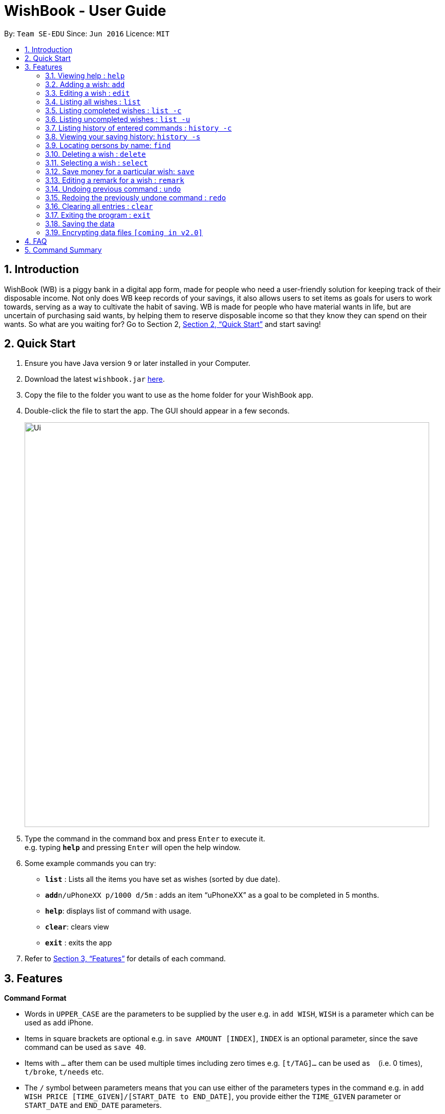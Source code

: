= WishBook - User Guide
:site-section: UserGuide
:toc:
:toc-title:
:toc-placement: preamble
:sectnums:
:imagesDir: images
:stylesDir: stylesheets
:xrefstyle: full
:experimental:
ifdef::env-github[]
:tip-caption: :bulb:
:note-caption: :information_source:
endif::[]
:repoURL: https://github.com/CS2103-AY1819S1-T16-1/main

By: `Team SE-EDU`      Since: `Jun 2016`      Licence: `MIT`

== Introduction
WishBook (WB) is a piggy bank in a digital app form, made for people who need a user-friendly solution for keeping track of their disposable income. Not only does WB keep records of your savings, it also allows users to set items as goals for users to work towards, serving as a way to cultivate the habit of saving. WB is made for people who have material wants in life, but are uncertain of purchasing said wants, by helping them to reserve disposable income so that they know they can spend on their wants. So what are you waiting for? Go to Section 2, <<Quick Start>> and start saving!

== Quick Start

.  Ensure you have Java version `9` or later installed in your Computer.
.  Download the latest `wishbook.jar` link:{repoURL}/releases[here].
.  Copy the file to the folder you want to use as the home folder for your WishBook app.
.  Double-click the file to start the app. The GUI should appear in a few seconds.
+
image::Ui.png[width="790"]
+
.  Type the command in the command box and press kbd:[Enter] to execute it. +
e.g. typing *`help`* and pressing kbd:[Enter] will open the help window.
.  Some example commands you can try:

* *`list`* : Lists all the items you have set as wishes (sorted by due date).
* **`add`**`n/uPhoneXX p/1000 d/5m` : adds an item “uPhoneXX” as a goal to be completed in 5 months.
* *`help`*: displays list of command with usage.
* *`clear`*: clears view
* *`exit`* : exits the app


.  Refer to <<Features>> for details of each command.

[[Features]]
== Features

====
*Command Format*

* Words in `UPPER_CASE` are the parameters to be supplied by the user e.g. in `add WISH`, `WISH` is a parameter which can be used as add iPhone.
* Items in square brackets are optional e.g. in `save AMOUNT [INDEX]`, `INDEX` is an optional parameter, since the save command can be used as `save 40`.
* Items with `…`​ after them can be used multiple times including zero times e.g. `[t/TAG]...` can be used as `{nbsp}` (i.e. 0 times), `t/broke`, `t/needs` etc.
* The `/` symbol between parameters means that you can use either of the parameters types in the command e.g. in `add WISH PRICE [TIME_GIVEN]/[START_DATE to END_DATE]`, you provide either the `TIME_GIVEN` parameter or `START_DATE` and `END_DATE` parameters.
====

=== Viewing help : `help`

Format: `help`

=== Adding a wish: `add`
Adds a wish to the wish list +
Format: `add n/WISH_NAME p/PRICE t/[d/TIME_GIVEN]/[d/END_DATE]`

[TIP]
* `[END_DATE]`: Specified in _ddmmyyyy_ format. Separators are optional. Allowed separators are either dashes ‘-’, forward slashes ‘/’ or periods ‘.’
* `[TIME_GIVEN]`: Specified in terms of days, weeks or months or years, prefixes marking such time periods are _‘d’, ‘w’, ‘m’_ and _‘y’_ respectively.

Examples:

* `add n/smallRice p/999 d/2d`
* `add n/kfcBook_13inch p/2300 d/6m3w`
* `add n/prinkles p/1.95 d/24/04/2020`

=== Editing a wish : `edit`

Edits an existing wish in the wish list. +
Format: `edit INDEX [n/WISH_NAME] [p/PRICE] [d/TIME_GIVEN]/[d/END_DATE] [t/TAG]`

****
* Edits the wish at the specified `INDEX`. `INDEX` refers to the index number shown in the displayed list of goals. `INDEX` must be a positive integer 1, 2, 3, …
* At least one of the optional fields must be provided.
* Existing values will be updated to the input values.
* When editing tags, the existing tags of the wish will be removed i.e. adding of tags is not cumulative.
* You can remove all tags by typing `t/` without specifying any tags after it.
****

Examples:

* `edit 1 n/Macbook Pro t/Broke wishes` +
Edits the name of the wish and the tag of the 1st goal to be Macbook Pro and Broke wishes respectively

* `edit 2 p/22 d/22w` +
Edits the price and time given to accomplish the 2nd goal to 22 (in the chosen currency) and 22 weeks respectively.

=== Listing all wishes : `list`

Shows a list of all the wishes you have set, sorted by date by default. +
Format: `list`

=== Listing completed wishes : `list -c`

Shows a list of all the wishes that have been completed, sorted by date by default. +
Format: `list -c`

=== Listing uncompleted wishes : `list -u`

Shows a list of all the wishes that are still in progress, sorted by date by default. +
Format: `list -u`

=== Listing history of entered commands : `history -c`

Lists all the commands that you have entered in reverse chronological order. +
Format: `history -c`

[NOTE]
====
Pressing the kbd:[&uarr;] and kbd:[&darr;] arrows will display the previous and next input respectively in the command box.
====

=== Viewing your saving history: `history -s`

Shows a history of savings you have allocated, from newest to oldest. +
Format: `history -s`

=== Locating persons by name: `find`

Finds wishes which satisfy the given search predicate. +
Format: `find SEARCH_PREDICATE [MORE_SEARCH_PREDICATES]`

****
* The user can search using the following search predicates:
    * `NAME`
    * `DATE`
    * `PRICE`
    * `TAG`
* `NAME`is the default search predicate.
* The search is case insensitive e.g. watch will match Watch.
* Only full words will be matched e.g. wat will not match watch.
* Goals matching at least one keyword will be returned e.g. watch will return apple watch, pebble watch.
* `DATE` is the creation date of the wish.
* `PRICE` is the sale price of the item. It should be a positive number corrected to the smallest denomination of the currency.
****

Examples:

* `find 22d` +
Returns wish with stipulated time given of 22 days.

* `find watch t/broke wishes` +
Returns any wish with name containing watch, with tag broke wishes.

=== Deleting a wish : `delete`

Deletes the specified wish from the list. +
Format: `delete INDEX`

****
* `INDEX` refers to the index number shown in the displayed list.
* `INDEX` must be a positive integer 1, 2, 3...
****

Examples:

* `list` +
`delete 2` +
Deletes the 2nd wish in the list.

* `find watch` +
`delete 1` +
Deletes the 1st wish in the results of the find command (if any).

=== Selecting a wish : `select`

Selects the wish identified by the index number used in the displayed wish list. +
Format: `select INDEX`

****
* Selects the wish and loads the Google search page for the wish at the specified `INDEX`.
* `INDEX` refers to the index number shown in the displayed wish list.
* `INDEX` *must be a positive integer* `1, 2, 3, ...`
****

Examples:

* `list` +
`select 2` +
Selects the 2nd wish in the wish list.

* `find price` +
`select 1` +
Selects the 1st wish in the results of the `find` command.

=== Save money for a particular wish: `save`

Channels savings for a specified wish. +
Format: `save AMOUNT [INDEX]`

****
* `INDEX` should be a positive integer 1, 2, 3…
* `AMOUNT` should be a positive value to the smallest denomination of the currency.
* If no `INDEX` is specified, money will be transferred to the wish which has the closest due date.
****

Examples:
* `save 1000 1` +
Adds $1000 into the item at index 1.

=== Editing a remark for a wish : `remark`

Edits the remark for a wish specified in the index. +
Format: `remark INDEX r/[REMARK]`

****
* `INDEX` refers to the index number shown in the displayed list.
* `INDEX` must be a positive integer 1, 2, 3...
****

Examples:

* `list` +
`remark 1 r/Buying this for dad.` +
Edits the remark for the first wish to `Buying this for dad.`

* `list` +
`remark 1 r/` +
Removes the remark for the first wish (if any).

// tag::undoredo[]
=== Undoing previous command : `undo`

Restores WishBook to the state before the previous undoable command was executed. +
Format: `undo`

[NOTE]
====
Undoable commands: commands that modify WishBook content (`add, delete, edit, save`).
====

Examples:

* `delete 1` +
`list` +
`undo` (reverses the `delete 1` command) +

* `select 1` +
`list` +
`undo` +
The `undo` command fails as there are no undoable commands executed previously.

* `delete 1` +
`clear` +
`undo` (reverses the `clear` command) +
`undo` (reverses the `delete 1` command) +

=== Redoing the previously undone command : `redo`

Reverses the most recent `undo` command. +
Format: `redo`

Examples:

* `delete 1` +
`undo` (reverses the `delete 1` command) +
`redo` (reapplies the `delete 1` command) +

* `delete 1` +
`redo` +
The `redo` command fails as there are no `undo` commands executed previously.

* `delete 1` +
`clear` +
`undo` (reverses the `clear` command) +
`undo` (reverses the `delete 1` command) +
`redo` (reapplies the `delete 1` command) +
`redo` (reapplies the `clear` command) +
// end::undoredo[]

=== Clearing all entries : `clear`

Clears all entries from WishBook. +
Format: `clear`

=== Exiting the program : `exit`

Exits the program. +
Format: `exit`

=== Saving the data

WishBook data are saved in the hard disk automatically after any command that changes the data. +
There is no need to save manually.

// tag::dataencryption[]
=== Encrypting data files `[coming in v2.0]`

_{explain how the user can enable/disable data encryption}_
// end::dataencryption[]

== FAQ

*Q*: How do I transfer my data to another Computer? +
*A*: Install the app in the other computer and overwrite the empty data file it creates with the file that contains the data of your previous Address Book folder.

== Command Summary

* *Add*  `add n/WISH_NAME p/PRICE t/[d/TIME_GIVEN]/[d/END_DATE]` +
e.g. `add n/kfcBook_13inch p/2300 d/6m3w`
* *Clear* : `clear`
* *Delete* : `delete INDEX` +
e.g. `delete 3`
* *Edit* : `edit INDEX [n/WISH_NAME] [p/PRICE] [d/TIME_GIVEN]/[d/END_DATE] [t/TAG]` +
e.g. `edit 1 n/Macbook Pro t/Broke wishes`
* *Find* : `find SEARCH_PREDICATE [MORE_SEARCH_PREDICATES]` +
e.g. `find 22d`
* *List* : `list`
* *List completed* : `list -c`
* *List uncompleted* : `list -u`
* *Help* : `help`
* *Select* : `select INDEX` +
e.g.`select 2`
* *Save* : `save AMOUNT [INDEX]` +
e.g. `save 1000 1`
* *Command History* : `history -c`
* *Savings History* : `history -s`
* *Remark* : `remark INDEX r/[REMARK]`
* *Undo* : `undo`
* *Redo* : `redo`
* *Exit* : `exit`
